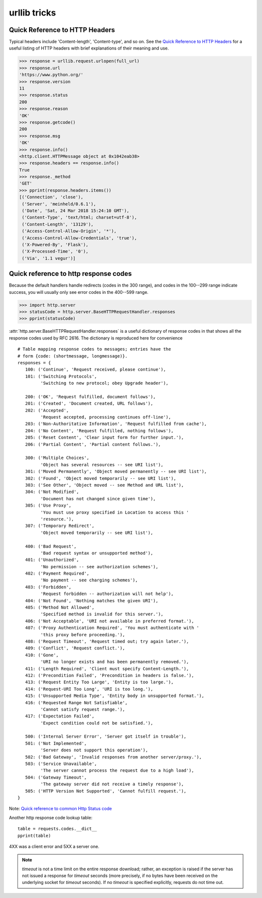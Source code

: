urllib tricks
=============

Quick Reference to HTTP Headers
-------------------------------

Typical headers include 'Content-length', 'Content-type', and so on. See the
`Quick Reference to HTTP Headers <http://jkorpela.fi/http.html>`_
for a useful listing of HTTP headers with brief explanations of their meaning
and use.

.. code-block:: python

   >>> response = urllib.request.urlopen(full_url)
   >>> response.url
   'https://www.python.org/'
   >>> response.version
   11
   >>> response.status
   200
   >>> response.reason
   'OK'
   >>> response.getcode()
   200
   >>> response.msg
   'OK'
   >>> response.info()
   <http.client.HTTPMessage object at 0x1042eab38>
   >>> response.headers == response.info()
   True
   >>> response._method
   'GET'
   >>> pprint(response.headers.items())
   [('Connection', 'close'),
    ('Server', 'meinheld/0.6.1'),
    ('Date', 'Sat, 24 Mar 2018 15:24:10 GMT'),
    ('Content-Type', 'text/html; charset=utf-8'),
    ('Content-Length', '13129'),
    ('Access-Control-Allow-Origin', '*'),
    ('Access-Control-Allow-Credentials', 'true'),
    ('X-Powered-By', 'Flask'),
    ('X-Processed-Time', '0'),
    ('Via', '1.1 vegur')]


Quick reference to http response codes
--------------------------------------

Because the default handlers handle redirects (codes in the 300 range), and
codes in the 100--299 range indicate success, you will usually only see error
codes in the 400--599 range.

.. code-block:: python

   >>> import http.server
   >>> statusCode = http.server.BaseHTTPRequestHandler.responses
   >>> pprint(statusCode)

:attr:`http.server.BaseHTTPRequestHandler.responses` is a useful dictionary of
response codes in that shows all the response codes used by RFC 2616. The
dictionary is reproduced here for convenience ::

   # Table mapping response codes to messages; entries have the
   # form {code: (shortmessage, longmessage)}.
   responses = {
      100: ('Continue', 'Request received, please continue'),
      101: ('Switching Protocols',
            'Switching to new protocol; obey Upgrade header'),

      200: ('OK', 'Request fulfilled, document follows'),
      201: ('Created', 'Document created, URL follows'),
      202: ('Accepted',
            'Request accepted, processing continues off-line'),
      203: ('Non-Authoritative Information', 'Request fulfilled from cache'),
      204: ('No Content', 'Request fulfilled, nothing follows'),
      205: ('Reset Content', 'Clear input form for further input.'),
      206: ('Partial Content', 'Partial content follows.'),

      300: ('Multiple Choices',
            'Object has several resources -- see URI list'),
      301: ('Moved Permanently', 'Object moved permanently -- see URI list'),
      302: ('Found', 'Object moved temporarily -- see URI list'),
      303: ('See Other', 'Object moved -- see Method and URL list'),
      304: ('Not Modified',
            'Document has not changed since given time'),
      305: ('Use Proxy',
            'You must use proxy specified in Location to access this '
            'resource.'),
      307: ('Temporary Redirect',
            'Object moved temporarily -- see URI list'),

      400: ('Bad Request',
            'Bad request syntax or unsupported method'),
      401: ('Unauthorized',
            'No permission -- see authorization schemes'),
      402: ('Payment Required',
            'No payment -- see charging schemes'),
      403: ('Forbidden',
            'Request forbidden -- authorization will not help'),
      404: ('Not Found', 'Nothing matches the given URI'),
      405: ('Method Not Allowed',
            'Specified method is invalid for this server.'),
      406: ('Not Acceptable', 'URI not available in preferred format.'),
      407: ('Proxy Authentication Required', 'You must authenticate with '
            'this proxy before proceeding.'),
      408: ('Request Timeout', 'Request timed out; try again later.'),
      409: ('Conflict', 'Request conflict.'),
      410: ('Gone',
            'URI no longer exists and has been permanently removed.'),
      411: ('Length Required', 'Client must specify Content-Length.'),
      412: ('Precondition Failed', 'Precondition in headers is false.'),
      413: ('Request Entity Too Large', 'Entity is too large.'),
      414: ('Request-URI Too Long', 'URI is too long.'),
      415: ('Unsupported Media Type', 'Entity body in unsupported format.'),
      416: ('Requested Range Not Satisfiable',
            'Cannot satisfy request range.'),
      417: ('Expectation Failed',
            'Expect condition could not be satisfied.'),

      500: ('Internal Server Error', 'Server got itself in trouble'),
      501: ('Not Implemented',
            'Server does not support this operation'),
      502: ('Bad Gateway', 'Invalid responses from another server/proxy.'),
      503: ('Service Unavailable',
            'The server cannot process the request due to a high load'),
      504: ('Gateway Timeout',
            'The gateway server did not receive a timely response'),
      505: ('HTTP Version Not Supported', 'Cannot fulfill request.'),
   }

Note: `Quick reference to common Http Status code <https://wiki.apache.org/httpd/CommonHTTPStatusCodes>`_

Another http response code lookup table::

   table = requests.codes.__dict__
   pprint(table)

4XX was a client error and 5XX a server one.

.. note::

   *timeout* is not a time limit on the entire response download;
   rather, an exception is raised if the server has not issued a
   response for *timeout* seconds (more precisely, if no bytes
   have been received on the underlying socket for *timeout* seconds).
   If no *timeout* is specified explicitly, requests do not time out.

